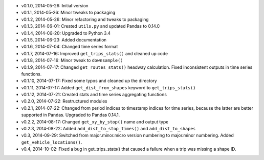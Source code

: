 - v0.1.0, 2014-05-26: Initial version
- v0.1.1, 2014-05-26: Minor tweaks to packaging
- v0.1.2, 2014-05-26: Minor refactoring and tweaks to packaging
- v0.1.3, 2014-06-01: Created ``utils.py`` and updated Pandas to 0.14.0
- v0.1.4, 2014-06-20: Upgraded to Python 3.4
- v0.1.5, 2014-06-23: Added documentation
- v0.1.6, 2014-07-04: Changed time series format
- v0.1.7, 2014-07-16: Improved ``get_trips_stats()`` and cleaned up code
- v0.1.8, 2014-07-16: Minor tweak to ``downsample()``
- v0.1.9, 2014-07-17: Changed ``get_routes_stats()`` headway calculation. Fixed inconsistent outputs in time series functions.
- v0.1.10, 2014-07-17: Fixed some typos and cleaned up the directory
- v0.1.11, 2014-07-17: Added ``get_dist_from_shapes`` keyword to ``get_trips_stats()`` 
- v0.1.12, 2014-07-21: Created stats and time series aggregating functions
- v0.2.0, 2014-07-22: Restructured modules 
- v0.2.1, 2014-07-22: Changed from period indices to timestamp indices for time series, because the latter are better supported in Pandas. Upgraded to Pandas 0.14.1.
- v0.2.2, 2014-08-17: Changed ``get_xy_by_stop()`` name and output type
- v0.2.3, 2014-08-22: Added ``add_dist_to_stop_times()`` and ``add_dist_to_shapes``
- v0.3, 2014-09-29: Switched from major.minor.micro version numbering to major.minor numbering. Added ``get_vehicle_locations()``.
- v0.4, 2014-10-02: Fixed a bug in get_trips_stats() that caused a failure when a trip was missing a shape ID.
